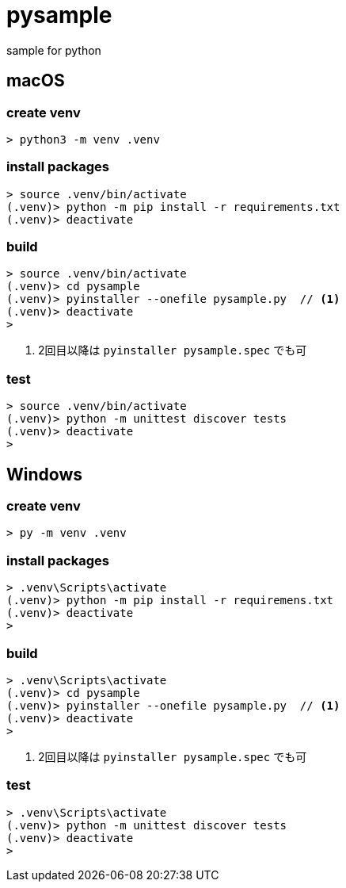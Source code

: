 = pysample

sample for python

== macOS

=== create venv

....
> python3 -m venv .venv
....

=== install packages

....
> source .venv/bin/activate
(.venv)> python -m pip install -r requirements.txt
(.venv)> deactivate
....

=== build

....
> source .venv/bin/activate
(.venv)> cd pysample
(.venv)> pyinstaller --onefile pysample.py  // <1>
(.venv)> deactivate
>
....

<1> 2回目以降は `pyinstaller pysample.spec` でも可

=== test

....
> source .venv/bin/activate
(.venv)> python -m unittest discover tests
(.venv)> deactivate
>
....

== Windows

=== create venv

....
> py -m venv .venv
....

=== install packages

....
> .venv\Scripts\activate
(.venv)> python -m pip install -r requiremens.txt
(.venv)> deactivate
>
....

=== build

....
> .venv\Scripts\activate
(.venv)> cd pysample
(.venv)> pyinstaller --onefile pysample.py  // <1>
(.venv)> deactivate
>
....

<1> 2回目以降は `pyinstaller pysample.spec` でも可

=== test

....
> .venv\Scripts\activate
(.venv)> python -m unittest discover tests
(.venv)> deactivate
>
....
